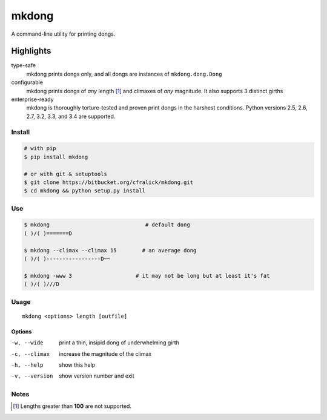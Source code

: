######
mkdong
######

A command-line utility for printing dongs.

.. image:: https://travis-ci.org/cfralick/mkdong.svg?branch=develop
    :target: https://travis-ci.org/cfralick/mkdong 


Highlights
^^^^^^^^^^

type-safe
  mkdong prints dongs only, and all dongs are instances of ``mkdong.dong.Dong``

configurable
  mkdong prints dongs of *any* length [#one]_ and climaxes of *any* magnitude. It also supports 3 distinct girths
  
enterprise-ready
  mkdong is thoroughly torture-tested and proven print dongs in the harshest conditions. Python versions 2.5, 2.6, 2.7, 3.2, 3.3, and 3.4 are supported.



Install
=======

.. code:: bash
  
  # with pip
  $ pip install mkdong
  
  # or with git & setuptools
  $ git clone https://bitbucket.org/cfralick/mkdong.git  
  $ cd mkdong && python setup.py install


Use
====

.. code:: bash  
  
  $ mkdong                              # default dong
  ( )/( )=======D
  
  $ mkdong --climax --climax 15        # an average dong       
  ( )/( )-----------------D~~    
  
  $ mkdong -www 3                    # it may not be long but at least it's fat
  ( )/( )///D
  
  
Usage
=====
::

  mkdong <options> length [outfile]

Options
-------

-w, --wide                  print a thin, insipid dong of underwhelming girth 
-c, --climax                increase the magnitude of the climax
-h, --help                  show this help
-v, --version               show version number and exit

Notes
=====

.. [#one] Lengths greater than **100** are not supported.
